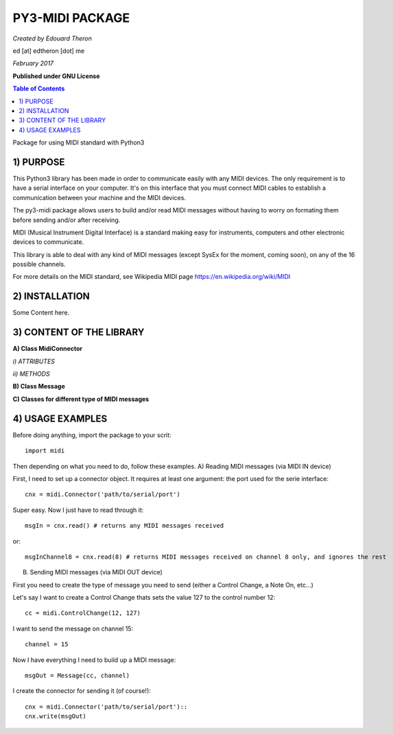 ======================================================
PY3-MIDI PACKAGE
======================================================

*Created by Edouard Theron* 

ed [at] edtheron [dot] me

*February 2017*

**Published under GNU License**

.. sectum::
.. contents:: Table of Contents


Package for using MIDI standard with Python3


1) PURPOSE
~~~~~~~~~~
This Python3 library has been made in order to communicate easily with any MIDI devices. The only requirement is to have a serial
interface on your computer. It's on this interface that you must connect MIDI cables to establish a communication between your
machine and the MIDI devices.

The py3-midi package allows users to build and/or read MIDI messages without having to worry on formating them before sending and/or after receiving.

MIDI (Musical Instrument Digital Interface) is a standard making easy for instruments, computers and other electronic devices
to communicate.

This library is able to deal with any kind of MIDI messages (except SysEx for the moment, coming soon), on any of the 16 possible channels.

For more details on the MIDI standard, see Wikipedia MIDI page https://en.wikipedia.org/wiki/MIDI

2) INSTALLATION
~~~~~~~~~~~~~~~
Some Content here.

3) CONTENT OF THE LIBRARY
~~~~~~~~~~~~~~~~~~~~~~~~~
**A) Class MidiConnector**

*i) ATTRIBUTES*

*ii) METHODS*

**B) Class Message**

**C) Classes for different type of MIDI messages**

4) USAGE EXAMPLES
~~~~~~~~~~~~~~~~~
Before doing anything, import the package to your scrit::

	import midi

Then depending on what you need to do, follow these examples.
A) Reading MIDI messages (via MIDI IN device)

First, I need to set up a connector object. It requires at least one argument: the port used for the serie interface::

	cnx = midi.Connector('path/to/serial/port')

Super easy. Now I just have to read through it::

	msgIn = cnx.read() # returns any MIDI messages received

or::

	msgInChannel8 = cnx.read(8) # returns MIDI messages received on channel 8 only, and ignores the rest

B) Sending MIDI messages (via MIDI OUT device)

First you need to create the type of message you need to send (either a Control Change, a Note On, etc...)

Let's say I want to create a Control Change thats sets the value 127 to the control number 12::

	cc = midi.ControlChange(12, 127)

I want to send the message on channel 15::

	channel = 15

Now I have everything I need to build up a MIDI message::

	msgOut = Message(cc, channel)

I create the connector for sending it (of course!)::

	cnx = midi.Connector('path/to/serial/port')::
	cnx.write(msgOut)